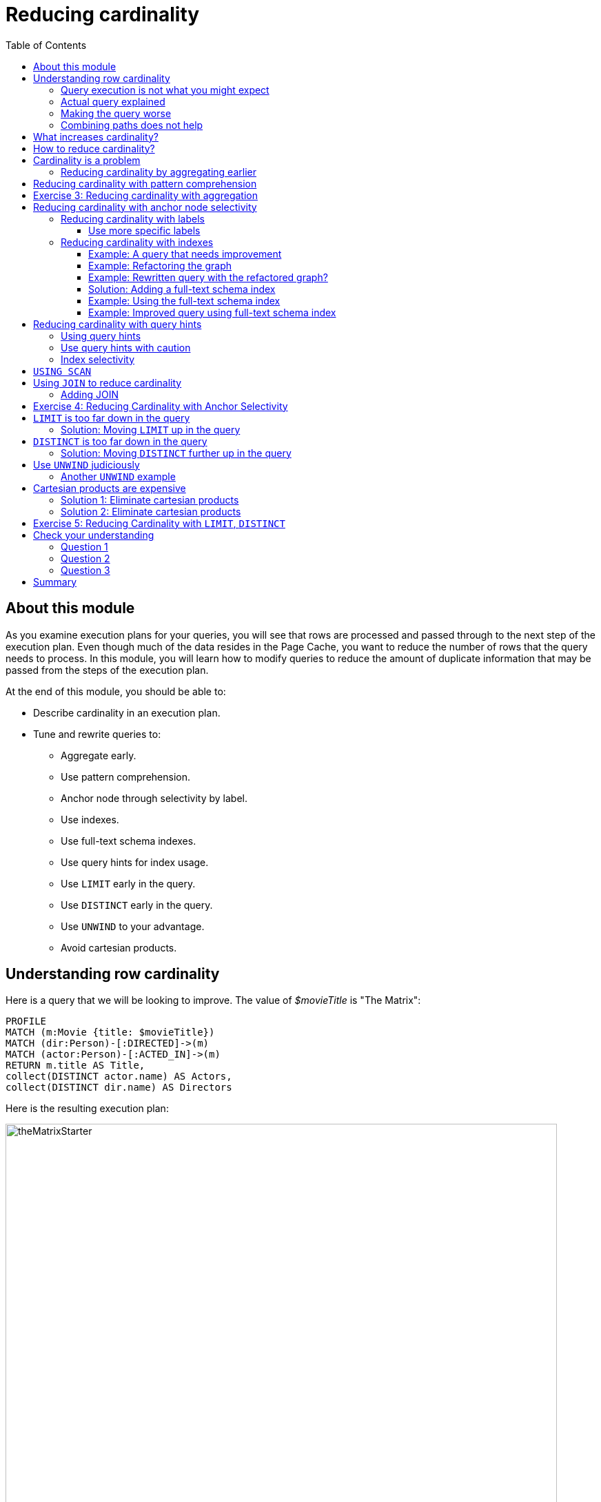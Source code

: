 = Reducing cardinality
:slug: 03-cqt-40-reducing-cardinality
:doctype: book
:toc: left
:toclevels: 4
:imagesdir: ../images
:module-next-title: Optimizing Property Access

== About this module

[.notes]
--
As you examine execution plans for your queries, you will see that rows are processed and passed through to the next step of the execution plan.
Even though much of the data resides in the Page Cache, you want to reduce the number of rows that the query needs to process.
In this module, you will learn how to modify queries to reduce the amount of duplicate information that may be passed from the steps of the execution plan.
--

ifndef::env-slides[]
At the end of this module, you should be able to:

[square]
* Describe cardinality in an execution plan.
* Tune and rewrite queries to:
** Aggregate early.
** Use pattern comprehension.
** Anchor node through selectivity by label.
** Use indexes.
** Use full-text schema indexes.
** Use query hints for index usage.
** Use `LIMIT` early in the query.
** Use `DISTINCT` early in the query.
** Use `UNWIND` to your advantage.
** Avoid cartesian products.
endif::[]


ifdef::env-slides[]
[square]
* Describe cardinality in an execution plan.
* Tune and rewrite queries to:
* Aggregate early.
* Use pattern comprehension.
* Anchor node through selectivity by label.
* Use indexes.
* Use full-text schema indexes.
* Use query hints for index usage.
* Use `LIMIT` early in the query.
* Use `DISTINCT` early in the query.
* Use `UNWIND` to your advantage.
* Avoid cartesian products.
endif::[]

[.half-column]
== Understanding row cardinality

[.notes]
--
Here is a query that we will be looking to improve. The value of _$movieTitle_ is "The Matrix":
--

[source,cypher]
----
PROFILE
MATCH (m:Movie {title: $movieTitle})
MATCH (dir:Person)-[:DIRECTED]->(m)
MATCH (actor:Person)-[:ACTED_IN]->(m)
RETURN m.title AS Title,
collect(DISTINCT actor.name) AS Actors,
collect(DISTINCT dir.name) AS Directors
----

ifndef::env-slides[]
Here is the resulting execution plan:
endif::[]

image::theMatrixStarter.png[theMatrixStarter,width=800,align=center]

[.half-column]
=== Query execution is not what you might expect

Here is how you might expect the query to execute:

. We find all Movies with the title "The Matrix", where one row is returned.
. We then find all directors associated with that one movie. There are two rows returned.
. We also find all actors associated with that one movie. There are 13 rows returned.
. Then we return the title of the movie, the list of 2 unique directors, and the list of 13 unique actors.

image::theMatrixNot.png[theMatrixNot,width=800,align=center]

[.half-column]
=== Actual query explained

But this is NOT how the steps in the execution plan work. This is what really happens in the query.

. We find all Movies with the title "The Matrix", where one row is returned.
. We then find all directors associated with that one movie. There are two rows returned.
. We then find all actors associated with that one movie and a director. There are 26 rows returned, for each director/actor combination.
. Then we return the title of the movie, the list of 2 unique directors, and the list of 13 unique actors.

image::theMatrixActual.png[theMatrixActual,width=800,align=center]

[.notes]
--
In reality, we are processing twice as many rows as we need to when matching the actors. There is duplicate work that we need to eliminate.
We do see the correct result because we are specifying DISTINCT for the names of the actors and directors.
--

[.one-sixth-five-sixths-row]
=== Making the query worse

Our query could be even worse if we matched the actors first and then the directors:

image::theMatrixWorse.png[theMatrixWorse,width=800,align=center]

[.notes]
--
Even though this query returns the same number of rows, the match of the directors is performed 13 times.
This is more work than we need to do.
--

[.half-column]
=== Combining paths does not help

ifndef::env-slides[]
Here is a revised query:
endif::[]

[source,cypher]
----
PROFILE
MATCH (dir:Person)-[:DIRECTED]->(m:Movie {title: $movieTitle})<-[:ACTED_IN]-(actor:Person)
RETURN m.title AS Title,
collect(DISTINCT actor.name) AS Actors,
collect(DISTINCT dir.name) AS Directors
----

ifndef::env-slides[]
And here we see the same execution plan:
endif::[]

image::CombineMatchAttempt.png[CombineMatchAttempt,width=800,align=center]

== What increases cardinality?

[.notes]
--
Here are some things to keep in mind that typically increase the cardinality of your queries:
--

ifndef::env-slides[]
[square]
* Multiple `MATCH` and `OPTIONAL MATCH` statements that are back-to back (even with a `WITH`) in between, especially when:
** The nodes have a degree > 1 and you need to expand.
** Index selectivity is > 1
* Overuse of `UNWIND` operations because each element of the list becomes a row
* Procedure results (when they `YIELD` something)
* Lack of selectivity for the anchor nodes
endif::[]

ifdef::env-slides[]
[square]
* Multiple `MATCH` and `OPTIONAL MATCH` statements that are back-to back (even with a `WITH`) in between, especially when:
  - The nodes have a degree > 1 and you need to expand.
  - Index selectivity is > 1.
* Overuse of `UNWIND` operations because each element of the list becomes a row
* Procedure results (when they `YIELD` something)
* Lack of selectivity for the anchor nodes
endif::[]

== How to reduce cardinality?

[.notes]
--
Here are some tips:
--

[square]
* Aggregate earlier where the grouping key will become distinct.
* Use pattern comprehension.
* Use subqueries (new in Neo4j 4.1)
* Use labels or indexes to select anchor nodes.
* Take advantage of indexes.
* `WITH DISTINCT` applies to the entire row, not just a single variable.
* `LIMIT` reduces all rows, not results per row.

ifndef::env-slides[]
[IMPORTANT]
`WITH` on its own does not shrink cardinality.
endif::[]

ifdef::env-slides[]
[IMPORTANT]
WITH on its own does not shrink cardinality.
endif::[]


[.half-column]
== Cardinality is a problem

[.notes]
--
Here is our original query:
--

[source,cypher]
----
PROFILE
MATCH (m:Movie {title: $movieTitle})
MATCH (dir:Person)-[:DIRECTED]->(m)
MATCH (actor:Person)-[:ACTED_IN]->(m)
RETURN m.title AS Title,
collect(DISTINCT actor.name) AS Actors,
collect(DISTINCT dir.name) AS Directors
----

image::MatrixQuery.png[MatrixQuery,width=800,align=center]

[.notes]
--
We see that the problems are that we have back-to-back `MATCH` statements and we aggregate too late in the query.
We are passing 26 rows through the query.
--

[.half-column]
=== Reducing cardinality by aggregating earlier
[.notes]
--
We can improve this query buy moving the aggregation up:
--
[source,cypher]
----
PROFILE
MATCH (m:Movie {title: $movieTitle})
MATCH (dir:Person)-[:DIRECTED]->(m)
WITH m, collect(dir.name) AS Directors
MATCH (actor:Person)-[:ACTED_IN]->(m)
WITH m, Directors, collect(actor.name) AS Actors
RETURN m.title AS Title, Directors, Actors
----

[.notes]
--
With this revised query, as soon as we match the directors, we will collect the names which will be unique.
Then when we execute the final `MATCH`. We are not passing two director rows to be processed, but simply the single row with the movie and list of directors.

Here is the execution plan:
--

image::ImprovedMatrixQuery.png[ImprovedMatrixQuery,width=800,align=center]

[.notes]
--
Here we see that the number of rows has been reduced and subsequently we also see that the number of db hits has been reduced.
--

[.half-column]
== Reducing cardinality with pattern comprehension

[.notes]
--
Pattern comprehension is a very powerful way to reduce cardinality. It behaves like an `OPTIONAL MATCH` combined with `collect()`.
It behaves line an inline subquery.

Here is a rewrite of the original query using pattern comprehension:
--

[source, cypher]
----
PROFILE
MATCH (m:Movie {title: $movieTitle})
RETURN m.title,
[(dir:Person)-[:DIRECTED]->(m) | dir.name] AS Directors,
[(actor:Person)-[:ACTED_IN]->(m) | actor.name] AS Actors
----

[.notes]
--
In the `RETURN` statement, we are returning two lists, but they are created using pattern comprehension.
A match pattern is specified that creates the lists by performing an implicit match and in this case, extracts the name property from the nodes retrieved.

Pattern comprehension does introduce new identifiers, but they are very useful especially if you want to do some filtering with `WHERE` and computing an expression as the result.

For example:  [pattern WHERE <predicate> | <expression>]

Here is the execution plan for this query:
--

image::PatternComprehension.png[PatternComprehension,width=800,align=center]

[.notes]
--
Here we see that the query retrieves the movie row and finds 2 rows for directors.
With pattern comprehension, these 2 rows are collected and 1 row is then passed to the next pattern comprehension specified for actors. The 13 rows are collected into 1 row so that the final number of rows returned is 1.
The use of pattern comprehension is slightly better and reduces the number of db hits.
--

[.student-exercise]
== Exercise 3: Reducing cardinality with aggregation

[.small]
--
In the query edit pane of Neo4j Browser, execute the browser command:

kbd:[:play 4.0-query-tuning-exercises]

and follow the instructions for Exercise 3.

[NOTE]
This exercise has 3 steps.
Estimated time to complete: 20 minutes.
--

== Reducing cardinality with anchor node selectivity

[.notes]
--
In your `MATCH` statement patterns, you should strive to create execution plans that either use an index or label (which is also an index).
--

In your execution plans, you may see these operators at the leaf steps:

ifndef::env-slides[]
[square]
* NodeByLabelScan
* Operators that use an index:
** NodeIndexSeek
** NodeUniqueIndexSeek
** MultiNodeIndexSeek
** NodeIndexSeekByRange
** NodeUniqueIndexSeekByRange
** NodeIndexContainsScan
** NodeIndexEndsWithScan
** NodeIndexScan
endif::[]

ifdef::env-slides[]
[square]
* NodeByLabelScan
* Operators that use an index:
* NodeIndexSeek
* NodeUniqueIndexSeek
* MultiNodeIndexSeek
* NodeIndexSeekByRange
* NodeUniqueIndexSeekByRange
* NodeIndexContainsScan
* NodeIndexEndsWithScan
* NodeIndexScan
endif::[]

You never want to see _AllNodesScan_ in an execution plan.

[.half-colunm]
=== Reducing cardinality with labels

[.notes]
--
You want to see NodeByLabelScan in your execution plans if an index will cannot be used.
You must be familiar with how labels are used.
Ideally you want the greatest selectivity for the anchor nodes.

For example, here is a query that will use NodeByLabelScan:
--

[source,cypher]
----
PROFILE
MATCH (p:Person)
RETURN p.name
----

[.notes]
--
It returns 18,726 rows.
--

image::PersonNodes.png[PersonNodes,width=800,align=center]

[.half-column]
==== Use more specific labels

[.notes]
--
But if you are only really interested in directors, you should anchor your query with this node label:
--

[source,cypher]
----
PROFILE
MATCH (p:Director)
RETURN p.name
----

image::DirectorNodes.png[DirectorNodes,width=800,align=center]

=== Reducing cardinality with indexes

[.notes]
--
A really big win for reducing cardinality is to ensure that indexes can be used for your queries, especially if they represent unique constraints for a value.
If a query is performed frequently by the application, you should add an index for the property that is used for the query.
The type of index-related step in the execution plan will depend upon the type of filtering your query requires.
--

Another type of index you can create in the database is the _full-text schema index_ which provides additional indexing capabilities that you do not get from regular indexes:

[square]
* multiple labels
* properties of relationships
* support for case-insensitive lookup
* wildcard lookup
* custom lucene analyzers

[.half-column]
==== Example: A query that needs improvement

[.notes]
--
Here is an example where a full-text schema index helps. We want to query the roles in the _ACTED_IN_ relationships.
For this example, the value of _$testString_ is "CABBIE".
--

[source, cypher]
----
PROFILE
MATCH (a:Actor)-[r:ACTED_IN]->(m:Movie)
WHERE ANY (role IN r.roles WHERE toUpper(role) CONTAINS $testString)
return m.title, r.roles, a.name
----

ifndef::env-slides[]
Here is the execution plan for this query:
endif::[]

image::CabbieExample.png[CabbieExample,width=800,align=center]

[.notes]
--
We see that to execute this query, we need many rows (6231,6231,56914,7).
This spike in rows needed is something you never want to see in an execution plan.
This query requires 185,771 db hits!

If this query is one that the application uses frequently, you will want to modify things so that it performs better.
--

==== Example: Refactoring the graph

[.notes]
--
We know that full-text schema indexes allow you to create indexes on relationship properties.
This is what we want to do to improve the query.
--

The caveat, however is that the _roles_ property of the _ACTED_IN_ relationship contains a list of roles and we cannot create a full-text schema index on a list of strings.
To solve this problem, we will refactor the graph to have 2 properties for the _ACTED_IN_ relationship:

[square]
* primaryRole
* secondaryRole

We refactor the graph as follows, keeping the roles property as is:

[source, cypher]
----
MATCH (a:Actor)-[r:ACTED_IN]->(m:Movie)
SET r.primaryRole = r.roles[0], r.secondaryRole = r.roles[1]
----

[.notes]
--
As you learn about graph data modeling and implementing graphs, you will find that sometimes you will need to refactor the graph to improve query performance.


[NOTE]
It is also possible to create an index on a comma-separated list with `apoc.text.join(r.roles,",")`.
--
[.half-column]
==== Example: Rewritten query with the refactored graph?

ifndef::env-slides[]
So the previous query with this change is:
endif::[]

[source,cypher]
----
PROFILE
MATCH (a:Actor)-[r:ACTED_IN]->(m:Movie)
WHERE toUpper(r.primaryRole) CONTAINS $testString OR
toUpper(r.secondaryRole) CONTAINS $testString
RETURN m.title, r.roles, a.name
----

[.notes]
--
And we see an execution plan that is still not performing well:
--

image::CabbieExample2.png[CabbieExample2,width=800,align=center]

[.notes]
--
It has even more db hits, 407,041 because the properties are stored in different physical locations and require greater db access.
--

==== Solution: Adding a full-text schema index

[.notes]
--
Now that we have separated out the values for the roles, we can add a full-text schema index for these properties:
--

[source.center,cypher]
----
CALL db.index.fulltext.createRelationshipIndex(
      'ActedInRoleIndex',['ACTED_IN'], ['primaryRole','secondaryRole'])
----

[.half-column]
==== Example: Using the full-text schema index

[.notes]
--
After adding this type of index, we can query the graph, but the query will change.
Because it is a full-text schema index, it must be called differently and the query changes to something like this:
--

[source,cypher]
----
PROFILE
CALL db.index.fulltext.queryRelationships(
     'ActedInRoleIndex', $testString) YIELD relationship
WITH relationship AS rel
RETURN startNode(rel).name, endNode(rel).title, rel.roles
----

ifndef::env-slides[]
Here is the execution plan for this query:
endif::[]

image::CabbieExample3.png[CabbieExample3,width=800,align=center]

[.notes]
--
We can't really compare db hits here because we are calling a procedures for the full-text schema search, but we do see fewer rows in the execution plan. We see that the execution plan is doing a _NodeByLabelScan_ which is producing a lot of rows.
We have already determined from the call to queryRelationships which particular relationships are associated with the index.
The problem, however is that the execution plan scans for all relationships between _Actors_ and _Movies_.
This is a problem.
--

[.half-column]
==== Example: Improved query using full-text schema index

[.notes]
--
The solution to this is the remove the labels from the `MATCH` statement so that only the found relationships will be used to retrieve the appropriate _Actor_ and _Movie_ nodes.

Here is the improved query:
--

[source,cypher]
----
PROFILE
CALL db.index.fulltext.queryRelationships(
     'ActedInRoleIndex', $testString) YIELD relationship
WITH relationship AS rel
MATCH (a)-[rel]->(m)
RETURN a.name, m.title, rel.roles
----

[.notes]
--
In this special case, we do not want the NodeByLabel scan to occur.
Here is the execution plan:
--

image::CabbieExample4.png[CabbieExample4,width=800,align=center]

[.notes]
--
This is much better. We see far fewer rows, no NodeByLabelScan, much fewer db hits, and a smaller elapsed time.

[NOTE]
When you call a procedure in Cypher, the execution plan shows zero db hits. When calling procedures, you should mainly rely on rows and elapsed time.

When you use `CALL` for a subquery, however, db hits are measured.

Full-text schema indexes can be used in these special cases where you want to optimize access to a property of a relationship.
They are also good for optimizing case-insensitive searches on any node or relationship property string.
--

[.half-column]
== Reducing cardinality with query hints

[.notes]
--
If the database has indexes, you should strive to ensure that execution plans use them.
Ideally, you want indexes that have values with the lowest selectivity.
The query planner will always choose to use indexes with low selectivity values.

By default, the execution plan will use a single index.
--

Here is a query that uses an index _$actor1_ is "Tom Cruise" and _$actor2_ is "Kevin Bacon".

[source,cypher]
----
PROFILE
MATCH p = (p1:Person)-[:ACTED_IN*4]-(p2:Person)
WHERE p1.name = $actor1
  AND p2.name = $actor2
RETURN [n IN nodes(p) | coalesce(n.title, n.name)]
----

[.notes]
--
It finds all paths that represent 4 hops between two actors where _$actor1_ is "Tom Cruise" and _$actor2_ is "Kevin Bacon".
Then it returns a list of names or titles for the nodes in the paths found.
--

image::UsingOneIndex.png[UsingOneIndex,width=800,align=center]

[.notes]
--
The index on _Person.name_ is used for the `MATCH` for the _p1_ side of the query path, but then you see that there are 47,721 rows retrieved and then 34 rows filtered to return the data required. A total of 283,320 db hits.

[NOTE]
In this example, we are interested in all possible paths of this length. If you only need one, use `shortestPath()` for significantly better performance.
--

[.half-column]
=== Using query hints

You can force the use of more than one index so that an index is used to find _p1_ nodes and _p2_ nodes:

[source,cypher]
----
PROFILE
MATCH p = (p1:Person)-[:ACTED_IN*4]-(p2:Person)
USING INDEX p1:Person(name)
USING INDEX p2:Person(name)
WHERE p1.name = $actor1
  AND p2.name = $actor2
RETURN [n IN nodes(p) | coalesce(n.title, n.name)]
----

image::UsingTwoIndexes.png[UsingTwoIndexes,width=800,align=center]

[.notes]
--
Here we see fewer rows and fewer db hits, as well as a reduced elapsed time.

What you will find is that the performance of this type of query when the indexes are unique will out-perform indexes that are non-unique because the runtime stops fetching from them after the first result.
In this database, the _Person.name_ index is not unique.
But for this particular database, there is only one actor named Tom Cruise and one actor named Kevin Bacon.
If the database had multiple actors with these names, you would see a greater performance degradation (and cardinality) with using multiple indexes.
--

=== Use query hints with caution

[.notes]
--
You should use caution, however when you are explicitly specifying the use of indexes.
Here are some things to consider:
--

[square]
* The planner will take the selectivity of an index into account when evaluating equality.
* Forcing a plan means that planner cannot adapt when the underlying data changes.
* Your plan may be more efficient specifically while being less efficient generally.
* Hints can inform the planner about the structure of your data in ways the planner cannot infer itself.
* If you do use hints, use them to force the plan around aspects of the data model that will remain consistent.

[.half-row]
=== Index selectivity

You can use the APOC procedure to view the selectivity of your indexes.

[source,cypher]
----
CALL apoc.schema.nodes()
----

image::IndexSelectivity.png[IndexSelectivity,width=800,align=center]

== `USING SCAN`

Just like you can explicitly specify if/when an index will be used or assume the index will be automatically used, you can also specify [underline]#not# to use an index.
You would specify not to use an index if one of your node labels represented the data you are interested in retrieving.
For example, you can set a flag or status label to a set of nodes that you know will be queried. That way, you need not access any properties.

In our graph, there is an index on the _Genre_ nodes. By default, any query that is based upon the _name_ property will use the index.
If you want to scan the nodes by their label and not use the index, then you can specify:

[source, cypher]
----
PROFILE
MATCH (g:Genre)
USING SCAN g:Genre
WHERE g.name CONTAINS $text
RETURN g.name
----

Whether queries that rely simply on labels, rather than the index, will depend on your data model.

[.half-column]
== Using `JOIN` to reduce cardinality

[.notes]
--
`JOIN` is useful when you are performing queries on patterns that are focused on a particular node. This is particularly useful for dense nodes.
--

Here is our starting query:

[source,cypher]
----
PROFILE
MATCH (a)-[:ACTED_IN]->(m:Movie)<-[:DIRECTED]-(d)
RETURN collect(a.name), m.title, collect(d.name)
----

image::WithoutJOIN.png[WithoutJOIN,width=800,align=center]

[.half-column]
=== Adding JOIN

We can add `JOIN` to this query:
[source,cypher]
----
PROFILE
MATCH (a)-[:ACTED_IN]->(m:Movie)<-[:DIRECTED]-(d)
USING JOIN ON m
RETURN collect(a.name), m.title, collect(d.name)
----

image::WithJOIN.png[WithJOIN,width=800,align=center]

[.notes]
--
What happens here is that it does two expands to follow the path to _m_ from _a_ and from _d_.
Then it compares the  _m's_ from each side with each other in a hash-join.
There are fewer rows in the execution plan, as well as db hits, and a lower execution time.
--
[.student-exercise]
== Exercise 4: Reducing Cardinality with Anchor Selectivity

[.small]
--
In the query edit pane of Neo4j Browser, execute the browser command:

kbd:[:play 4.0-query-tuning-exercises]

and follow the instructions for Exercise 4.

[NOTE]
This exercise has 3 steps.
Estimated time to complete: 20 minutes.
--

[.half-column]
== `LIMIT` is too far down in the query

[.notes]
--
If the query is written so that a limited number of results are returned, it is best to move the `LIMIT` up in the query.

Here is an example:
--

[source,cypher]
----
PROFILE
MATCH (m:Movie)<-[:ACTED_IN]-(a)
WITH m, collect(a) AS Actors
RETURN m.title as Title, Actors LIMIT 10
----

image::LimitLate.png[LimitLate,width=800,align=center]

[.notes]
--
Here you can see that after the initial query, many rows are passed through the steps of the execution plan.
--

[.half-column]
=== Solution: Moving `LIMIT` up in the query

[.notes]
--
Here is a better way to do it:
--

[source,cypher]
----
PROFILE
MATCH (m:Movie)
WITH m LIMIT 10
MATCH (m)<-[:ACTED_IN]-(a)
WITH m, collect(a) AS Actors
RETURN m.title AS Title, Actors
----

[.notes]
--
We know ahead of time that we want 10 rows, one for each movie so expanding after we have retrieved the 10 rows is better.
--

image::LimitEarly.png[LimitEarly,width=800,align=center]

[.half-column]
== `DISTINCT` is too far down in the query

[.notes]
--
`DISTINCT` is another way that you can reduce row cardinality in the execution plan. Just like you just saw how to move `LIMIT` earlier in the query, you can move `DISTINCT` up to reduce rows required.

Here is another example where we have set _$titleMatch_ to "Matrix"
--

[source,cypher]
----
PROFILE
MATCH (p:Person)-[:ACTED_IN| DIRECTED]->(m)
WHERE m.title CONTAINS $titleMatch
WITH p
MATCH (p)-[:ACTED_IN]->()<-[:ACTED_IN]-(p2:Person)
RETURN DISTINCT p.name, p2.name
----

[.notes]
--
This query finds all people who acted in or directed a movie with _$titleMatch_ in the title.
This query will return duplicate _Person_ nodes because some people both acted in and directed movies.
Then we have a subsequent query where we use the returned people to find other people who have acted in a movie with the first actor, _p_.
We then use `DISTINCT` to ensure that we have distinct rows in our return.
--

image::DistinctLate.png[DistinctLate,width=800,align=center]

[.half-column]
=== Solution: Moving `DISTINCT` further up in the query

[.notes]
--
We can make a slight improvement by moving `DISTINCT` earlier in the query:
--

[source,cypher]
----
PROFILE
MATCH (p:Person)-[:ACTED_IN| DIRECTED]->(m)
WHERE m.title contains $titleMatch
WITH DISTINCT p
MATCH (p)-[:ACTED_IN]->()<-[:ACTED_IN]-(p2:Person)
RETURN p.name, p2.name
----

image::DistinctEarly.png[DistinctEarly,width=800,align=center]

[.notes]
--
It has slightly better execution time and we definitely see fewer rows in the execution plan.
--

[.half-column]
== Use `UNWIND` judiciously

[.notes]
--
`UNWIND` creates rows so if you use it, be aware that you are introducing more rows.
Sometimes `UNWIND` is useful, especially if you are creating relationships or refactoring nodes in the graph.

Here is an example where we do a query to find all _Movie_ nodes that are between two _Person_ nodes by at most 4 hops.
In this example _$actor1_ is "Tom Cruise" and _$actor2_ is "Kevin Bacon".
We use `UNWIND` to create the rows for all nodes visited:
--

[source,cypher]
----
PROFILE
MATCH path = (p1:Person)-[:ACTED_IN*4]-(p2:Person)
USING INDEX p1:Person(name)
USING INDEX p2:Person(name)
WHERE p1.name = $actor1
  AND p2.name = $actor2
UNWIND (nodes(path)) as visitedNode
WITH DISTINCT visitedNode
WHERE visitedNode:Movie
RETURN visitedNode.title
----

image::UNWIND1.png[UNWIND1,width=800,align=center]

[.notes]
--
The `UNWIND` adds 170 rows to the query. This isn't that bad considering the total number of rows passed between the steps of the execution plan.
--

[.half-column]
=== Another `UNWIND` example

[.notes]
--
Here is another example where we use `UNWIND` to combine lists to return rows to process:
--

[source,cypher]
----
PROFILE
MATCH (p1:Person)-[:ACTED_IN]-(m1)-[:ACTED_IN]-(p)-[:ACTED_IN]-(m2)-[:ACTED_IN]-(p2:Person)
USING INDEX p1:Person(name)
USING INDEX p2:Person(name)
WHERE p1.name = $actor1
  AND p2.name = $actor2
WITH collect(m1) as movies1, collect(m2) as movies2
UNWIND (movies1 + movies2) as VisitedNode
WITH DISTINCT VisitedNode
RETURN VisitedNode.title
----

image::UNWIND2.png[UNWIND2,width=800,align=center]

[.notes]
--
This version of the query produces fewer rows from the `UNWIND` and had better performance.
--

[.half-column]
== Cartesian products are expensive

[.notes]
--
Cartesian products are useful as hash-joins when you are creating relationships between nodes.
But for read-only queries, you should aim to eliminate cartesian products in your queries.
--

Here is an example where we have set _$year_ to 1990:

[source,cypher]
----
PROFILE MATCH (a:Actor), (m:Movie)
WHERE m.releaseYear = $year AND a.born > $year
RETURN collect(DISTINCT a) AS actors, collect(DISTINCT m) AS movies
----

image::Cartesian1.png[Cartesian1,width=800,align=center]

[.half-column]
=== Solution 1: Eliminate cartesian products

[.notes]
--
Here is a better way to do the same query using subqueries:
--

[source,cypher]
----
PROFILE
CALL {
MATCH (m:Movie) WHERE m.releaseYear = $year RETURN collect(m) AS movies
}
CALL {
MATCH (a:Actor) WHERE a.born > $year RETURN collect(DISTINCT a) AS actors }
RETURN movies, actors
----

image::Cartesian2.png[Cartesian2,width=800,align=center]

[.notes]
--
It is about the same number of db hits, but it performs much faster.
--

[.half-column]
=== Solution 2: Eliminate cartesian products

[.notes]
--
Here is an  even better way to do the same query using `UNION`:
--

[source,cypher]
----
PROFILE MATCH (m:Movie) WHERE m.releaseYear = $year
RETURN {type:"movies", movies: collect(m)} as data
union all
MATCH (a:Actor) WHERE a.born > $year
RETURN { type:"actors", count:collect(DISTINCT a)} AS data
----

image::Cartesian3.png[Cartesian3,width=800,align=center]

[.notes]
--
It is about the same number of db hits, but it performs slightly better than the use of subqueries.
--

[.student-exercise]
== Exercise 5: Reducing Cardinality with `LIMIT`, `DISTINCT`

[.small]
--
In the query edit pane of Neo4j Browser, execute the browser command:

kbd:[:play 4.0-query-tuning-exercises]

and follow the instructions for Exercise 5.

[NOTE]
This exercise has 3 steps.
Estimated time to complete: 20 minutes.
--

[.quiz]
== Check your understanding

=== Question 1

[.statement]
Which of the following factors will impact the cardinality in the steps of an execution plan?

[.statement]
Select the correct answers.

[%interactive.answers]
- [x] Lack of selectivity for anchoring the query.
- [ ] The number of nodes and relationships in the database.
- [x] Overuse of `UNWIND` clauses
- [x] Multiple back-to-back `MATCH` statements that return more than one row

=== Question 2

[.statement]
What are some things you can do to reduce cardinality in your execution plans?

[.statement]
Select the correct answers.

[%interactive.answers]
- [x] Aggregate early
- [x] Limit early
- [x] Make sure indexes are used
- [ ] Use WITH frequently between `MATCH` clauses

=== Question 3

[.statement]
Which Cypher clause cannot provide db hit metrics in the execution plan?

[.statement]
Select the correct answer.

[%interactive.answers]
- [x] `CALL` for a procedure
- [ ] `WITH`
- [ ] `FOREACH`
- [ ] `USING INDEX`

[.summary]
== Summary

You should now be able to:

[square]
* Describe cardinality in an execution plan.
* Tune and rewrite queries to:
** Aggregate early.
** Use pattern comprehension.
** Anchor node through selectivity by label.
** Use indexes.
** Use full-text schema indexes.
** Use query hints for index usage.
** Use `LIMIT` early in the query.
** Use `DISTINCT` early in the query.
** Use `UNWIND` to your advantage.
** Avoid cartesian products.
